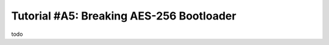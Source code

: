 .. _tutorialaes256boot:

Tutorial #A5: Breaking AES-256 Bootloader
=========================================

todo
